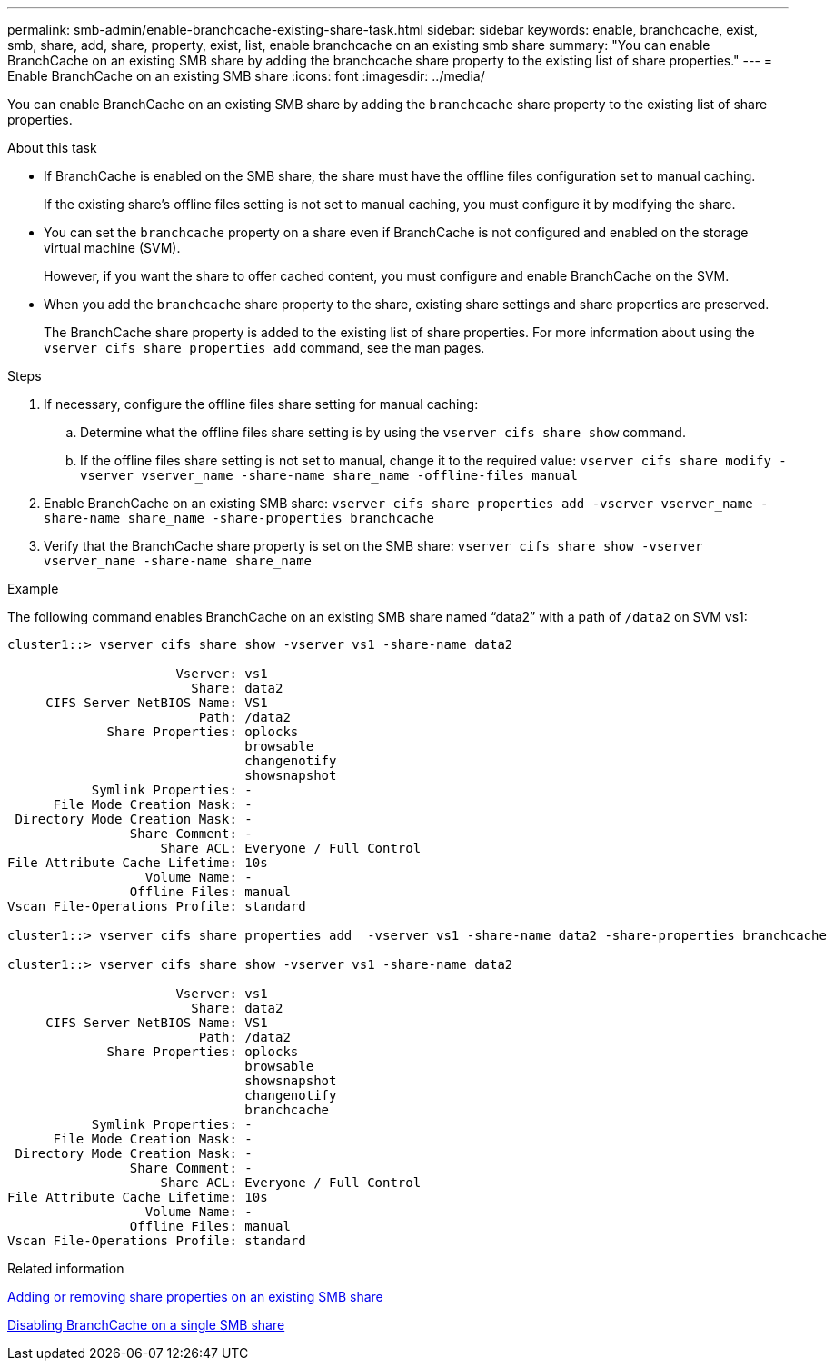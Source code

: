 ---
permalink: smb-admin/enable-branchcache-existing-share-task.html
sidebar: sidebar
keywords: enable, branchcache, exist, smb, share, add, share, property, exist, list, enable branchcache on an existing smb share
summary: "You can enable BranchCache on an existing SMB share by adding the branchcache share property to the existing list of share properties."
---
= Enable BranchCache on an existing SMB share
:icons: font
:imagesdir: ../media/

[.lead]
You can enable BranchCache on an existing SMB share by adding the `branchcache` share property to the existing list of share properties.

.About this task

* If BranchCache is enabled on the SMB share, the share must have the offline files configuration set to manual caching.
+
If the existing share's offline files setting is not set to manual caching, you must configure it by modifying the share.

* You can set the `branchcache` property on a share even if BranchCache is not configured and enabled on the storage virtual machine (SVM).
+
However, if you want the share to offer cached content, you must configure and enable BranchCache on the SVM.

* When you add the `branchcache` share property to the share, existing share settings and share properties are preserved.
+
The BranchCache share property is added to the existing list of share properties. For more information about using the `vserver cifs share properties add` command, see the man pages.

.Steps

. If necessary, configure the offline files share setting for manual caching:
 .. Determine what the offline files share setting is by using the `vserver cifs share show` command.
 .. If the offline files share setting is not set to manual, change it to the required value: `vserver cifs share modify -vserver vserver_name -share-name share_name -offline-files manual`
. Enable BranchCache on an existing SMB share: `vserver cifs share properties add -vserver vserver_name -share-name share_name -share-properties branchcache`
. Verify that the BranchCache share property is set on the SMB share: `vserver cifs share show -vserver vserver_name -share-name share_name`

.Example

The following command enables BranchCache on an existing SMB share named "`data2`" with a path of `/data2` on SVM vs1:

----
cluster1::> vserver cifs share show -vserver vs1 -share-name data2

                      Vserver: vs1
                        Share: data2
     CIFS Server NetBIOS Name: VS1
                         Path: /data2
             Share Properties: oplocks
                               browsable
                               changenotify
                               showsnapshot
           Symlink Properties: -
      File Mode Creation Mask: -
 Directory Mode Creation Mask: -
                Share Comment: -
                    Share ACL: Everyone / Full Control
File Attribute Cache Lifetime: 10s
                  Volume Name: -
                Offline Files: manual
Vscan File-Operations Profile: standard

cluster1::> vserver cifs share properties add  -vserver vs1 -share-name data2 -share-properties branchcache

cluster1::> vserver cifs share show -vserver vs1 -share-name data2

                      Vserver: vs1
                        Share: data2
     CIFS Server NetBIOS Name: VS1
                         Path: /data2
             Share Properties: oplocks
                               browsable
                               showsnapshot
                               changenotify
                               branchcache
           Symlink Properties: -
      File Mode Creation Mask: -
 Directory Mode Creation Mask: -
                Share Comment: -
                    Share ACL: Everyone / Full Control
File Attribute Cache Lifetime: 10s
                  Volume Name: -
                Offline Files: manual
Vscan File-Operations Profile: standard
----

.Related information

xref:add-remove-share-properties-eexisting-share-task.adoc[Adding or removing share properties on an existing SMB share]

xref:disable-branchcache-single-share-task.adoc[Disabling BranchCache on a single SMB share]
